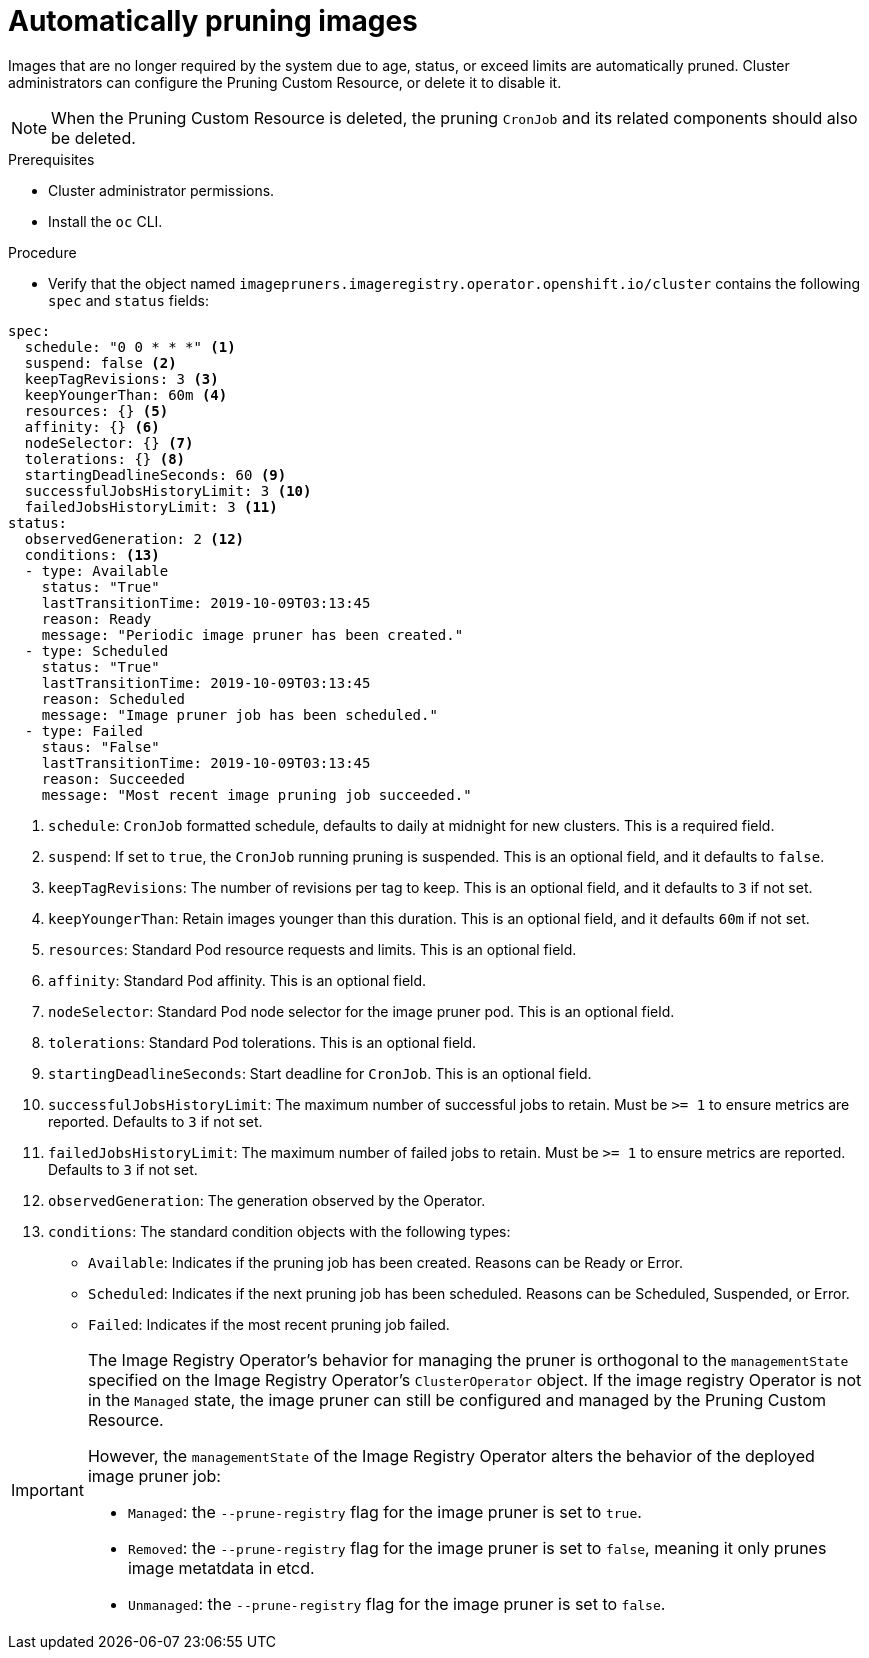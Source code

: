 // Module included in the following assemblies:
//
// * applications/pruning-objects.adoc

[id="pruning-images_{context}"]
= Automatically pruning images

Images that are no longer required by the system due to age,
status, or exceed limits are automatically pruned. Cluster administrators can configure the Pruning Custom Resource, or delete it to disable it.

[NOTE]
====
When the Pruning Custom Resource is deleted, the pruning `CronJob` and its related components should also be deleted.
====

.Prerequisites

* Cluster administrator permissions.
* Install the `oc` CLI.

.Procedure

* Verify that the object named `imagepruners.imageregistry.operator.openshift.io/cluster` contains the following `spec` and `status` fields:

[source,yaml]
----
spec:
  schedule: "0 0 * * *" <1>
  suspend: false <2>
  keepTagRevisions: 3 <3>
  keepYoungerThan: 60m <4>
  resources: {} <5>
  affinity: {} <6>
  nodeSelector: {} <7>
  tolerations: {} <8>
  startingDeadlineSeconds: 60 <9>
  successfulJobsHistoryLimit: 3 <10>
  failedJobsHistoryLimit: 3 <11>
status:
  observedGeneration: 2 <12>
  conditions: <13>
  - type: Available
    status: "True"
    lastTransitionTime: 2019-10-09T03:13:45
    reason: Ready
    message: "Periodic image pruner has been created."
  - type: Scheduled
    status: "True"
    lastTransitionTime: 2019-10-09T03:13:45
    reason: Scheduled
    message: "Image pruner job has been scheduled."
  - type: Failed
    staus: "False"
    lastTransitionTime: 2019-10-09T03:13:45
    reason: Succeeded
    message: "Most recent image pruning job succeeded."
----
<1> `schedule`: `CronJob` formatted schedule, defaults to daily at midnight for new clusters. This is a required field.
<2> `suspend`: If set to `true`, the `CronJob` running pruning is suspended. This is an optional field, and it defaults to `false`.
<3> `keepTagRevisions`: The number of revisions per tag to keep. This is an optional field, and it defaults to `3` if not set.
<4> `keepYoungerThan`: Retain images younger than this duration. This is an optional field, and it defaults `60m` if not set.
<5> `resources`: Standard Pod resource requests and limits. This is an optional field.
<6> `affinity`: Standard Pod affinity. This is an optional field.
<7> `nodeSelector`: Standard Pod node selector for the image pruner pod. This is an optional field.
<8> `tolerations`: Standard Pod tolerations. This is an optional field.
<9> `startingDeadlineSeconds`: Start deadline for `CronJob`. This is an optional field.
<10> `successfulJobsHistoryLimit`: The maximum number of successful jobs to retain. Must be `>= 1` to ensure metrics are reported. Defaults to `3` if not set.
<11> `failedJobsHistoryLimit`: The maximum number of failed jobs to retain. Must be `>= 1` to ensure metrics are reported. Defaults to `3` if not set.
<12> `observedGeneration`: The generation observed by the Operator.
<13> `conditions`: The standard condition objects with the following types:
* `Available`: Indicates if the pruning job has been created. Reasons can be Ready or Error.
* `Scheduled`: Indicates if the next pruning job has been scheduled. Reasons can be Scheduled, Suspended, or Error.
* `Failed`: Indicates if the most recent pruning job failed.


[IMPORTANT]
====
The Image Registry Operator's behavior for managing the pruner is orthogonal to the `managementState` specified on the Image Registry Operator's `ClusterOperator` object. If the image registry Operator is not in the `Managed` state, the image pruner can still be configured and managed by the Pruning Custom Resource.

However, the `managementState` of the Image Registry Operator alters the behavior of the deployed image pruner job:

* `Managed`: the `--prune-registry` flag for the image pruner is set to `true`.
* `Removed`: the `--prune-registry` flag for the image pruner is set to `false`, meaning it only prunes image metatdata in etcd.
* `Unmanaged`: the `--prune-registry` flag for the image pruner is set to `false`.
====
